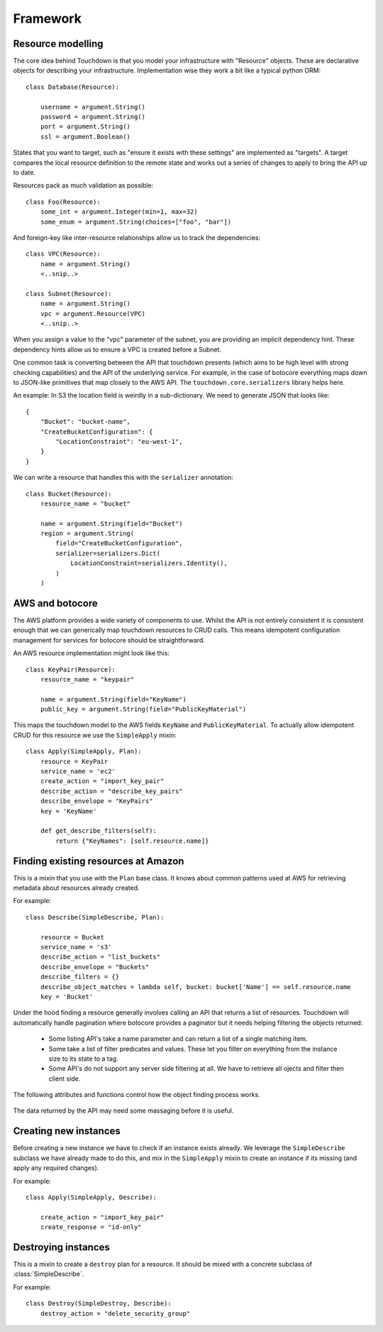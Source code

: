 Framework
=========

Resource modelling
------------------

The core idea behind Touchdown is that you model your infrastructure with
"Resource" objects. These are declarative objects for describing your
infrastructure. Implementation wise they work a bit like a typical python ORM::

    class Database(Resource):

        username = argument.String()
        password = argument.String()
        port = argument.String()
        ssl = argument.Boolean()

States that you want to target, such as "ensure it exists with these settings"
are implemented as "targets". A target compares the local resource definition
to the remote state and works out a series of changes to apply to bring the API
up to date.

Resources pack as much validation as possible::

    class Foo(Resource):
        some_int = argument.Integer(min=1, max=32)
        some_enum = argument.String(choices=["foo", "bar"])

And foreign-key like inter-resource relationships allow us to track the
dependencies::

    class VPC(Resource):
        name = argument.String()
        <..snip..>

    class Subnet(Resource):
        name = argument.String()
        vpc = argument.Resource(VPC)
        <..snip..>

When you assign a value to the "vpc" parameter of the subnet, you are providing
an implicit dependency hint. These dependency hints allow us to ensure a VPC is
created before a Subnet.

One common task is converting between the API that touchdown presents (which
aims to be high level with strong checking capabilities) and the API of the
underlying service. For example, in the case of botocore everything maps down
to JSON-like primitives that map closely to the AWS API. The
``touchdown.core.serializers`` library helps here.

An example: In S3 the location field is weirdly in a sub-dictionary. We need to
generate JSON that looks like::

    {
        "Bucket": "bucket-name",
        "CreateBucketConfiguration": {
            "LocationConstraint": "eu-west-1",
        }
    }

We can write a resource that handles this with the ``serializer`` annotation::

    class Bucket(Resource):
        resource_name = "bucket"

        name = argument.String(field="Bucket")
        region = argument.String(
            field="CreateBucketConfiguration",
            serializer=serializers.Dict(
                LocationConstraint=serializers.Identity(),
            )
        )

AWS and botocore
----------------

The AWS platform provides a wide variety of components to use. Whilst the API
is not entirely consistent it is consistent enough that we can generically
map touchdown resources to CRUD calls. This means idempotent configuration
management for services for botocore should be straightforward.

An AWS resource implementation might look like this::

    class KeyPair(Resource):
        resource_name = "keypair"

        name = argument.String(field="KeyName")
        public_key = argument.String(field="PublicKeyMaterial")

This maps the touchdown model to the AWS fields ``KeyName`` and
``PublicKeyMaterial``. To actually allow idempotent CRUD for this resource we
use the ``SimpleApply`` mixin::

    class Apply(SimpleApply, Plan):
        resource = KeyPair
        service_name = 'ec2'
        create_action = "import_key_pair"
        describe_action = "describe_key_pairs"
        describe_envelope = "KeyPairs"
        key = 'KeyName'

        def get_describe_filters(self):
            return {"KeyNames": [self.resource.name]}


Finding existing resources at Amazon
------------------------------------

.. class:: SimpleDescribe

    This is a mixin that you use with the ``Plan`` base class. It knows about
    common patterns used at AWS for retrieving metadata about resources already
    created.

    For example::

        class Describe(SimpleDescribe, Plan):

            resource = Bucket
            service_name = 's3'
            describe_action = "list_buckets"
            describe_envelope = "Buckets"
            describe_filters = {}
            describe_object_matches = lambda self, bucket: bucket['Name'] == self.resource.name
            key = 'Bucket'

    .. attribute:: service_name

        This is the name of an API service, for example ``ec2`` or ``sns``. It
        matches the parameter you would pass to botocore's ``create_client()``.

Under the hood finding a resource generally involves calling an API that returns a list of resources. Touchdown will automatically handle pagination where botocore provides a paginator but it needs helping filtering the objects returned:

  * Some listing API's take a name parameter and can return a list of a single matching item.

  * Some take a list of filter predicates and values. These let you filter on everything from the instance size to its state to a tag.

  * Some API's do not support any server side filtering at all. We have to retrieve all ojects and filter then client side.

The following attributes and functions control how the object finding process works.

    .. attribute:: describe_action

        The name of a botocore API. For example ``list_topics`` or ``describe_roles``.

    .. attribute:: describe_filters

        A set of filters to pass to the API. As it is not very useful to pass
        a static set of filters this is generally a property::

            @property
            def describe_filters(self):
                return {"Name": self.resource.name}

    .. method:: get_describe_filters()

        This method is called to build kwargs to pass to botocore. The default
        implementation is::

            def get_describe_filters(self):
                return {
                    self.key: self.resource.name
                }

        This is only useful where the resource type's id is the user specified
        name, such as a :class:`~touchdown.aws.rds.Database` or
        :class:`~touchdown.aws.elasticache.Cache`. For a resource where the id
        is generated by Amazon itself you might need to build a filter list::

            def get_describe_filters(self):
                vpc = self.runner.get_plan(self.resource.vpc)
                if not vpc.resource_id:
                    return None

                if self.key in self.object:
                    return {
                        "Filters": [
                            {'Name': 'route-table-id', 'Values': [self.object[self.key]]}
                        ]
                    }

                return {
                    "Filters": [
                        {'Name': 'tag:Name', 'Values': [self.resource.name]},
                        {'Name': 'vpc-id':, 'Values': vpc.resource_id}
                    ],
                }

        This example also highlights that you can use different filters
        depending on how much data you have collected. After a
        :class:`~touchdown.aws.vpc.RouteTable` has just been created but before
        it has been named the first will work, but the second won't - it doesn't
        have a name until we apply the tags.

        If get_describe_filters returns ``None`` it signals that the resource
        can't exist yet. In this case, if a :class:`~touchdown.aws.vpc.VPC`
        doesn't have a resource_id then it can't exist, and as the
        ``RouteTable`` must be in a ``VPC`` it can't exist either.

    .. attribute:: describe_object_matches

        A callable that does client side filtering of a list of Amazon resources.
        It is called for each item retrieved and passed the parsed JSON. It
        should return ``True`` if it matches the current resource.

        For example::

            def describe_object_matches(self, data):
                return data['Name'] == self.resource.name

        This is much less efficient than passing a filter to the API, but not
        all AWS API's have advanced enough filtering.

    .. attribute:: describe_notfound_exception

        Some API's will return an empty list when there are no matching results. However some will return an error that manifests as a botocore ``ClientError`` exception. If the error type matches ``describe_notfound_exception`` then it will be captured and treated like the API return no matches.


The data returned by the API may need some massaging before it is useful.

    .. attribute:: describe_envelope

        The envelope that the response is wrapped in. This is a jmespath
        expression. For example, a CloudFront Distribution will return data like
        this::

            {
                "DistributionList": {
                    "Items": [
                        "Id": "ABZDEFG",
                        "DomainName": "www.example.com",
                        ...
                    ]
                }
            }

        So the expression is ``DistributionList.Items``.

    .. attribute:: key

        This is the field in the result that contains that object id. For
        example, ``SecurityGroupId`` or ``SubnetId``.

        This field is how `serializers.Identifier()` determines the unique id for a resource: It simply looks up the `key` in the description of the resource that was retrieved.

    .. method:: annotate_object

        Some list API's do not return enough information to be usable by touchdown. We have to extend that information by calling an additional API. `annotate_object()` is a hook that is called on the output of the describe step so that subclasses can add this additional information.

        For example, `WAF` does not return much information from its `list_rules` API so in order to get the predicates for that rule we need to annotate the results::

            def annotate_object(self, rule):
                result = self.client.get_rule(
                    RuleId=self.object['RuleId'],
                )
                rule.update(result['Rule'])
                return rule


Creating new instances
----------------------

Before creating a new instance we have to check if an instance exists already.
We leverage the ``SimpleDescribe`` subclass we have already made to do this,
and mix in the ``SimpleApply`` mixin to create an instance if its missing (and
apply any required changes).


.. class:: SimpleApply

    For example::

        class Apply(SimpleApply, Describe):

            create_action = "import_key_pair"
            create_response = "id-only"

    .. attribute:: create_action

        A botocore API that can be used to create an instance.

    .. attribute:: create_response

        The results from the various Amazon API's vary, but fit into a handful
        of common patterns:

        ``full-description``
            The result of this API is a description complete enough that we
            don't need to call the describe API again.
        ``id-only``
            The response contains the ID of the newly created resource, but
            it does not contain the full data you would get if you called the
            describe API.
        ``not-that-useful``
            Beyond reporting success via a HTTP ``200``, the API has no outputs.

        If not specified, ``full-description`` is assumed.

    .. attribute:: create_envelope

        A jmespath expresion for extracting the metadata from a create API call.
        This is generally just the name of an object - like ``Bucket`` or
        ``Topic``. By default this drops the last charcter from
        ``describe_envelope``.

    .. method:: get_create_serializer()

        Returns a serializer instance that can turn the resource into kwargs
        that are passed to botocore.

        The default implementation is::

            def get_create_serializer(self):
                return serializers.Resource()

        This uses the ``field`` and ``serializer`` annotations automatically
        so in most cases does not need customizing when adding a new resource
        type.

    .. method:: update_object()

        This method is called to update an existing or newly created object.
        It should cope with the fact that self.object might not be set yet (which
        would indicate a newly created object).

        It should yield actions that can be executed later. As there are very
        few recurring patterns for updating instances at AWS, the implementation
        is quite specific to the service.


Destroying instances
--------------------

.. class:: SimpleDestroy

    This is a mixin to create a ``destroy`` plan for a resource. It should be
    mixed with a concrete subclass of :class:`SimpleDescribe`.

    For example::

        class Destroy(SimpleDestroy, Describe):
            destroy_action = "delete_security_group"

    .. attribute:: destroy_action

        The botocore API to call to delete an instance.

    .. method:: get_destroy_serializer()

        Returns a serializer instance that can turn the resource into kwargs
        that are passed to botocore.

        The default implementation is::

            def get_destroy_serializer(self):
                return serializers.Dict(**{self.key: self.resource_id})

        In most cases this will correctly pass the ID of the resource to be
        deleted to botocore, so it often doesn't need implementing for new
        subclasses.
